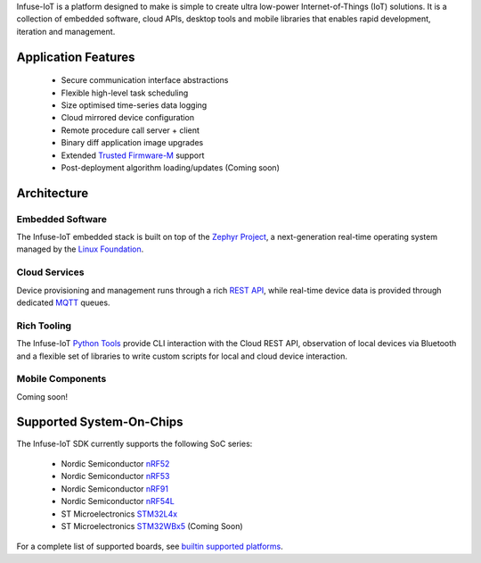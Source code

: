 .. raw:: html

   <a href="https://www.embeint.com">
     <p align="center">
       <picture>
         <source media="(prefers-color-scheme: dark)" srcset="doc/_static/images/infuse-dark.svg">
         <source media="(prefers-color-scheme: light)" srcset="doc/_static/images/infuse-light.svg">
         <img src="doc/_static/images/infuse-light.svg">
       </picture>
     </p>
   </a>

   <a href="https://github.com/embeint/infuse-sdk/actions/workflows/twister.yml?query=branch%3Amain">
     <img src="https://github.com/embeint/infuse-sdk/actions/workflows/twister.yml/badge.svg?event=schedule">
   </a>
   <a href="https://github.com/embeint/infuse-sdk/actions/workflows/codecov.yml?query=branch%3Amain">
     <img src="https://github.com/embeint/infuse-sdk/actions/workflows/codecov.yml/badge.svg?event=schedule">
   </a>
   <a href="https://codecov.io/gh/Embeint/infuse-sdk">
     <img src="https://codecov.io/gh/Embeint/infuse-sdk/branch/main/graph/badge.svg?token=YR697LEP1F"/>
   </a>

Infuse-IoT is a platform designed to make is simple to create ultra
low-power Internet-of-Things (IoT) solutions. It is a collection of embedded
software, cloud APIs, desktop tools and mobile libraries that enables rapid
development, iteration and management.

Application Features
********************

  * Secure communication interface abstractions
  * Flexible high-level task scheduling
  * Size optimised time-series data logging
  * Cloud mirrored device configuration
  * Remote procedure call server + client
  * Binary diff application image upgrades
  * Extended `Trusted Firmware-M`_ support
  * Post-deployment algorithm loading/updates (Coming soon)

Architecture
************

Embedded Software
=================

The Infuse-IoT embedded stack is built on top of the `Zephyr Project`_, a
next-generation real-time operating system managed by the `Linux Foundation`_.

Cloud Services
==============

Device provisioning and management runs through a rich `REST API`_, while real-time
device data is provided through dedicated `MQTT`_ queues.

Rich Tooling
============

The Infuse-IoT `Python Tools`_ provide CLI interaction with the Cloud REST API,
observation of local devices via Bluetooth and a flexible set of libraries to
write custom scripts for local and cloud device interaction.

Mobile Components
=================

Coming soon!

Supported System-On-Chips
*************************

The Infuse-IoT SDK currently supports the following SoC series:

  * Nordic Semiconductor `nRF52`_
  * Nordic Semiconductor `nRF53`_
  * Nordic Semiconductor `nRF91`_
  * Nordic Semiconductor `nRF54L`_
  * ST Microelectronics `STM32L4x`_
  * ST Microelectronics `STM32WBx5`_ (Coming Soon)

For a complete list of supported boards, see `builtin supported platforms`_.

.. _Nordic Semiconductor: https://www.nordicsemi.com/
.. _MQTT: https://mqtt.org
.. _Zephyr Project: https://zephyrproject.org
.. _Linux Foundation: https://www.linuxfoundation.org
.. _REST API: https://api.infuse-iot.com/docs
.. _Python Tools: https://github.com/Embeint/python-tools
.. _nRF52: https://docs.nordicsemi.com/category/nrf-52-series
.. _nRF53: https://docs.nordicsemi.com/category/nrf-53-series
.. _nRF54L: https://docs.nordicsemi.com/category/nrf-54L-series
.. _nRF91: https://docs.nordicsemi.com/category/nrf-91-series
.. _STM32L4x: https://www.st.com/en/microcontrollers-microprocessors/stm32l4-series.html
.. _STM32WBx5: https://www.st.com/en/microcontrollers-microprocessors/stm32wbx5.html
.. _builtin supported platforms: https://docs.dev.infuse-iot.com/latest/snippets/infuse/README.html
.. _Trusted Firmware-M: https://www.trustedfirmware.org/projects/tf-m/
